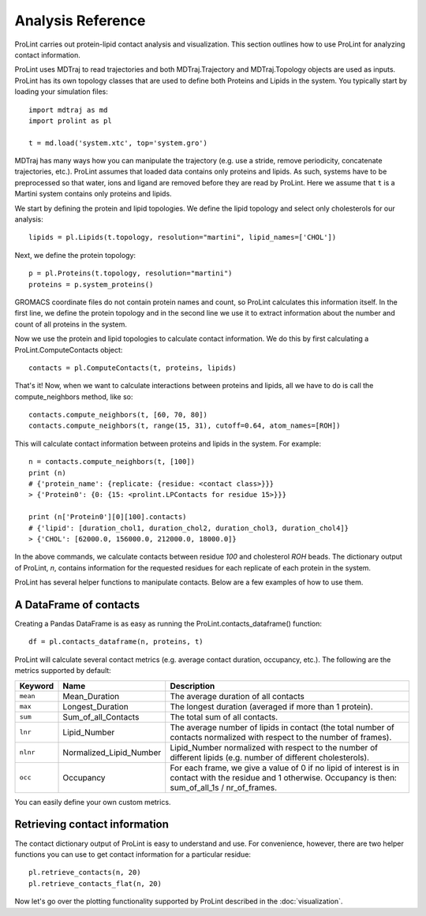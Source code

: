 Analysis Reference
==================

ProLint carries out protein-lipid contact analysis and visualization. This
section outlines how to use ProLint for analyzing contact information.

ProLint uses MDTraj to read trajectories and both MDTraj.Trajectory and
MDTraj.Topology objects are used as inputs. ProLint has its own topology classes that
are used to define both Proteins and Lipids in the system. You typically start by loading
your simulation files::

    import mdtraj as md
    import prolint as pl

    t = md.load('system.xtc', top='system.gro')

MDTraj has many ways how you can manipulate the trajectory (e.g. use a stride, remove
periodicity, concatenate trajectories, etc.). ProLint assumes that loaded data contains only
proteins and lipids. As such, systems have to be preprocessed so that water, ions and ligand
are removed before they are read by ProLint. Here we assume that ``t`` is a Martini system
contains only proteins and lipids.

We start by defining the protein and lipid topologies. We define the lipid topology and
select only cholesterols for our analysis::

    lipids = pl.Lipids(t.topology, resolution="martini", lipid_names=['CHOL'])

Next, we define the protein topology::

    p = pl.Proteins(t.topology, resolution="martini")
    proteins = p.system_proteins()

GROMACS coordinate files do not contain protein names and count, so ProLint calculates this information
itself. In the first line, we define the protein topology and in the second line we use it to extract
information about the number and count of all proteins in the system.

Now we use the protein and lipid topologies to calculate contact information. We do this by first
calculating a ProLint.ComputeContacts object::

    contacts = pl.ComputeContacts(t, proteins, lipids)

That's it! Now, when we want to calculate interactions between proteins and lipids, all we have
to do is call the compute_neighbors method, like so::


    contacts.compute_neighbors(t, [60, 70, 80])
    contacts.compute_neighbors(t, range(15, 31), cutoff=0.64, atom_names=[ROH])

This will calculate contact information between proteins and lipids in the system.
For example::

    n = contacts.compute_neighbors(t, [100])
    print (n)
    # {'protein_name': {replicate: {residue: <contact class>}}}
    > {'Protein0': {0: {15: <prolint.LPContacts for residue 15>}}}

    print (n['Protein0'][0][100].contacts)
    # {'lipid': [duration_chol1, duration_chol2, duration_chol3, duration_chol4]}
    > {'CHOL': [62000.0, 156000.0, 212000.0, 18000.0]}

In the above commands, we calculate contacts between residue *100* and cholesterol *ROH* beads. The dictionary
output of ProLint, *n*, contains information for the requested residues for each replicate of each protein in the
system.

ProLint has several helper functions to manipulate contacts. Below are a few examples of how to use them.

A DataFrame of contacts
~~~~~~~~~~~~~~~~~~~~~~~

Creating a Pandas DataFrame is as easy as running the ProLint.contacts_dataframe() function::

    df = pl.contacts_dataframe(n, proteins, t)

ProLint will calculate several contact metrics (e.g. average contact duration, occupancy, etc.). The following
are the metrics supported by default:

.. list-table::
   :widths: 5 10 85
   :header-rows: 1

   * - Keyword
     - Name
     - Description
   * - ``mean``
     - Mean_Duration
     - The average duration of all contacts
   * - ``max``
     - Longest_Duration
     - The longest duration (averaged if more than 1 protein).
   * - ``sum``
     - Sum_of_all_Contacts
     - The total sum of all contacts.
   * - ``lnr``
     - Lipid_Number
     - The average number of lipids in contact (the total number of contacts
       normalized with respect to the number of frames).
   * - ``nlnr``
     - Normalized_Lipid_Number
     - Lipid_Number normalized with respect to the number of different lipids
       (e.g. number of different cholesterols).
   * - ``occ``
     - Occupancy
     - For each frame, we give a value of 0 if no lipid of interest is in
       contact with the residue and 1 otherwise. Occupancy is then: sum_of_all_1s / nr_of_frames.

You can easily define your own custom metrics.


Retrieving contact information
~~~~~~~~~~~~~~~~~~~~~~~~~~~~~~

The contact dictionary output of ProLint is easy to understand and use. For convenience, however, there are
two helper functions you can use to get contact information for a particular residue::

    pl.retrieve_contacts(n, 20)
    pl.retrieve_contacts_flat(n, 20)


Now let's go over the plotting functionality supported by ProLint described in the :doc:`visualization`.